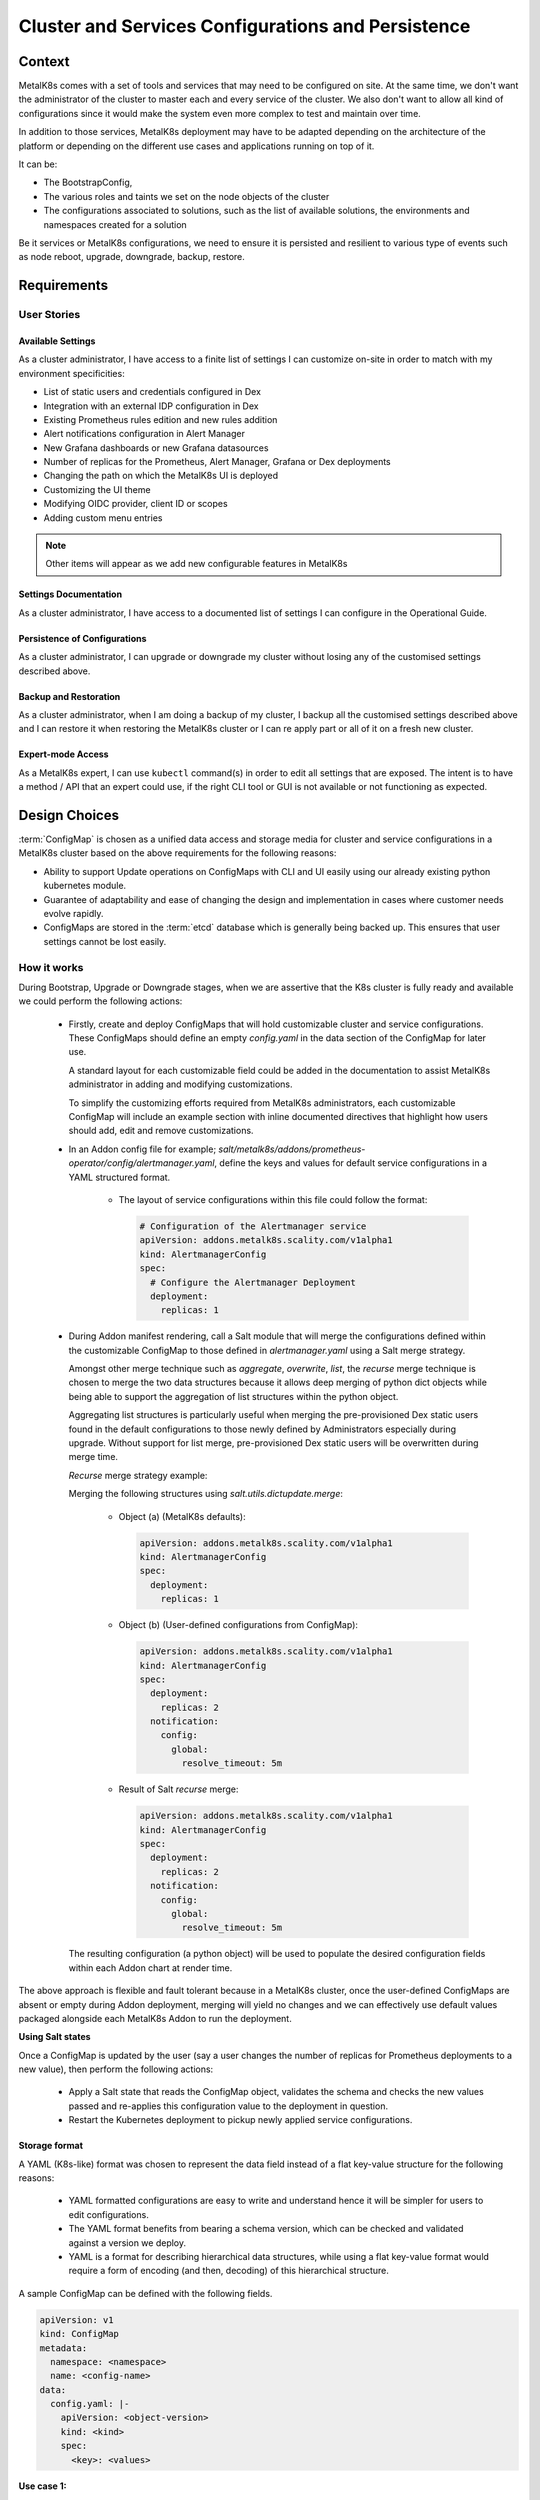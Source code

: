 Cluster and Services Configurations and Persistence
===================================================

Context
-------

MetalK8s comes with a set of tools and services that may need to be configured
on site. At the same time, we don't want the administrator of the cluster to
master each and every service of the cluster. We also don't want to allow all
kind of configurations since it would make the system even more complex to test
and maintain over time.

In addition to those services, MetalK8s deployment may have to be adapted
depending on the architecture of the platform or depending on the different
use cases and applications running on top of it.

It can be:

- The BootstrapConfig,
- The various roles and taints we set on the node objects of the cluster
- The configurations associated to solutions, such as the list of available
  solutions, the environments and namespaces created for a solution

Be it services or MetalK8s configurations, we need to ensure it is persisted
and resilient to various type of events such as node reboot, upgrade,
downgrade, backup, restore.

.. _configurations-requirements:

Requirements
------------

User Stories
^^^^^^^^^^^^

Available Settings
~~~~~~~~~~~~~~~~~~
As a cluster administrator, I have access to a finite list of settings I can
customize on-site in order to match with my environment specificities:

- List of static users and credentials configured in Dex
- Integration with an external IDP configuration in Dex
- Existing Prometheus rules edition and new rules addition
- Alert notifications configuration in Alert Manager
- New Grafana dashboards or new Grafana datasources
- Number of replicas for the Prometheus, Alert Manager, Grafana or Dex
  deployments
- Changing the path on which the MetalK8s UI is deployed
- Customizing the UI theme
- Modifying OIDC provider, client ID or scopes
- Adding custom menu entries

.. note::

   Other items will appear as we add new configurable features in MetalK8s

Settings Documentation
~~~~~~~~~~~~~~~~~~~~~~
As a cluster administrator, I have access to a documented list of settings I
can configure in the Operational Guide.

Persistence of Configurations
~~~~~~~~~~~~~~~~~~~~~~~~~~~~~
As a cluster administrator, I can upgrade or downgrade my cluster without
losing any of the customised settings described above.

Backup and Restoration
~~~~~~~~~~~~~~~~~~~~~~
As a cluster administrator, when I am doing a backup of my cluster, I backup
all the customised settings described above and I can restore it when restoring
the MetalK8s cluster or I can re apply part or all of it on a fresh new
cluster.

Expert-mode Access
~~~~~~~~~~~~~~~~~~
As a MetalK8s expert, I can use ``kubectl`` command(s) in order to edit all
settings that are exposed. The intent is to have a method / API that an expert
could use, if the right CLI tool or GUI is not available or not functioning as
expected.

Design Choices
--------------

:term:`ConfigMap` is chosen as a unified data access and storage media for
cluster and service configurations in a MetalK8s cluster based on the above
requirements for the following reasons:

* Ability to support Update operations on ConfigMaps with CLI and UI easily
  using our already existing python kubernetes module.
* Guarantee of adaptability and ease of changing the design and implementation
  in cases where customer needs evolve rapidly.
* ConfigMaps are stored in the :term:`etcd` database which is generally being
  backed up. This ensures that user settings cannot be lost easily.

How it works
^^^^^^^^^^^^

During Bootstrap, Upgrade or Downgrade stages, when we are assertive that
the K8s cluster is fully ready and available we could perform the following
actions:

  - Firstly, create and deploy ConfigMaps that will hold customizable cluster
    and service configurations.
    These ConfigMaps should define an empty `config.yaml` in the data section
    of the ConfigMap for later use.

    A standard layout for each customizable field could be added in the
    documentation to assist MetalK8s administrator in adding and modifying
    customizations.

    To simplify the customizing efforts required from MetalK8s administrators,
    each customizable ConfigMap will include an example section with inline
    documented directives that highlight how users should add, edit and remove
    customizations.

  - In an Addon config file for example;
    `salt/metalk8s/addons/prometheus-operator/config/alertmanager.yaml`, define
    the keys and values for default service configurations in a YAML structured
    format.

      - The layout of service configurations within this file could follow the
        format:

        .. code-block:: yaml

            # Configuration of the Alertmanager service
            apiVersion: addons.metalk8s.scality.com/v1alpha1
            kind: AlertmanagerConfig
            spec:
              # Configure the Alertmanager Deployment
              deployment:
                replicas: 1

  - During Addon manifest rendering, call a Salt module that will merge
    the configurations defined within the customizable ConfigMap to those
    defined in `alertmanager.yaml` using a Salt merge strategy.

    Amongst other merge technique such as `aggregate`, `overwrite`, `list`, the
    `recurse` merge technique is chosen to merge the two data structures
    because it allows deep merging of python dict objects while
    being able to support the aggregation of list structures within the python
    object.

    Aggregating list structures is particularly useful when merging the
    pre-provisioned Dex static users found in the default configurations to
    those newly defined by Administrators especially during upgrade. Without
    support for list merge, pre-provisioned Dex static users will be
    overwritten during merge time.

    `Recurse` merge strategy example:

    Merging the following structures using `salt.utils.dictupdate.merge`:

      - Object (a) (MetalK8s defaults):

        .. code-block:: yaml

          apiVersion: addons.metalk8s.scality.com/v1alpha1
          kind: AlertmanagerConfig
          spec:
            deployment:
              replicas: 1

      - Object (b) (User-defined configurations from ConfigMap):

        .. code-block:: yaml

          apiVersion: addons.metalk8s.scality.com/v1alpha1
          kind: AlertmanagerConfig
          spec:
            deployment:
              replicas: 2
            notification:
              config:
                global:
                  resolve_timeout: 5m

      - Result of Salt `recurse` merge:

        .. code-block:: yaml

          apiVersion: addons.metalk8s.scality.com/v1alpha1
          kind: AlertmanagerConfig
          spec:
            deployment:
              replicas: 2
            notification:
              config:
                global:
                  resolve_timeout: 5m

    The resulting configuration (a python object) will be used to populate
    the desired configuration fields within each Addon chart at render time.

The above approach is flexible and fault tolerant because in a MetalK8s
cluster, once the user-defined ConfigMaps are absent or empty during Addon
deployment, merging will yield no changes and we can effectively use default
values packaged alongside each MetalK8s Addon to run the deployment.

**Using Salt states**

Once a ConfigMap is updated by the user (say a user changes the number of
replicas for Prometheus deployments to a new value), then perform the
following actions:

  - Apply a Salt state that reads the ConfigMap object, validates the schema
    and checks the new values passed and re-applies this configuration value to
    the deployment in question.
  - Restart the Kubernetes deployment to pickup newly applied service
    configurations.

Storage format
~~~~~~~~~~~~~~

A YAML (K8s-like) format was chosen to represent the data field instead of a
flat key-value structure for the following reasons:

 - YAML formatted configurations are easy to write and understand hence it will
   be simpler for users to edit configurations.
 - The YAML format benefits from bearing a schema version, which can be checked
   and validated against a version we deploy.
 - YAML is a format for describing hierarchical data structures, while using a
   flat key-value format would require a form of encoding (and then, decoding)
   of this hierarchical structure.

A sample ConfigMap can be defined with the following fields.

.. code-block:: yaml

    apiVersion: v1
    kind: ConfigMap
    metadata:
      namespace: <namespace>
      name: <config-name>
    data:
      config.yaml: |-
        apiVersion: <object-version>
        kind: <kind>
        spec:
          <key>: <values>

**Use case 1:**

Configure and store the number of replicas for service specific Deployments
found in the `metalk8s-monitoring` namespace using the ConfigMap format.

.. code-block:: yaml

    apiVersion: v1
    kind: ConfigMap
    metadata:
      namespace: metalk8s-monitoring
      name: metalk8s-grafana-config
    data:
      config.yaml: |-
        apiVersion: metalk8s.scality.com/v1alpha1
        kind: GrafanaConfig
        spec:
          deployment:
            replicas: 2

Non-goals
~~~~~~~~~

This section contains requirements stated above which the current design choice
does not cater for and will be addressed later:

- Persisting newly added Grafana dashboards or new Grafana datasources
  especially for modifications added via the Grafana UI cannot be stored in
  ConfigMaps and hence will be catered for later.

- As stated in the requirements, adding and editing Prometheus alert rules
  is also not covered by the chosen design choice and will need to be addressed
  differently. Even if we could use ConfigMaps for Prometheus rules, we prefer
  relying on the Prometheus Operator and it's CRD (PrometheusRule).

Rejected design choices
~~~~~~~~~~~~~~~~~~~~~~~

Consul KV vs ConfigMap
~~~~~~~~~~~~~~~~~~~~~~

This approach offers a full fledge KV store with a /kv endpoint which allows
CRUD operations on all KV data stored in it.
Consul KV also allows access to past versions of objects and has an optimistic
concurrency when manipulating multiple objects.

Note that, Consul KV store was rejected because managing operations such as
performing full backups, system restores for a full fledged KV system
requires time and much more efforts than the ConfigMap approach.

Operator (Custom Controller) vs Salt
~~~~~~~~~~~~~~~~~~~~~~~~~~~~~~~~~~~~

Operators are useful in that, they provide self-healing functionalities on a
reactive basis. When a user changes a given configuration, it is easy to
reconcile and apply these changes to the in-cluster objects.

The Operator approach was rejected because it is much more complex, requires
much more effort to realize and there is no real need for applying changes
using this method because configuration changes are not frequent
(for a typical MetalK8s admin, changing the number of replicas for a given
deployment could happen once in 3 months or less) as such, having an operator
watch for object changes is not significant and not very useful at this point
in time.

In the Salt approach, Salt Formulas are designed to be idempotent ensuring that
service configuration changes can be applied each time a new configuration is
introduced.

Implementation Details
----------------------

Iteration 1
^^^^^^^^^^^

- Define and deploy new ConfigMap stores that will hold cluster and service
  configurations as listed in the requirements. For each ConfigMap, define its
  schema, its default values, and how it impacts the configured services
- Template and render Deployment and Pod manifests that will make use of
  this persisted cluster and service configurations
- Document how to change cluster and service configurations using kubectl
- Document the entire list of configurations which can be changed by the user

Iteration 2
^^^^^^^^^^^

- Provide a CLI tool for changing any of the cluster and service
  configurations:

    - Count of replicas for chosen Deployments (Prometheus)
    - Updating a Dex authentication connector (OpenLDAP, AD and
      staticUser store)
    - Updating the Alertmanager notification configuration

- Provide a UI interface for adding, updating and deleting service specific
  configurations for example Dex-LDAP connector integration.
- Provide a UI interface for listing MetalK8s available/supported Dex
  authentication Connectors
- Provide a UI interface for enabling or disabling Dex authentication
  connectors (LDAP, Active Directory, StaticUser store)
- Add a UI interface for listing Alertmanager notification systems MetalK8s
  will support (Slack, email)
- Provide a UI interface for adding, modifying and deleting Alertmanager
  configurations from the listing above

Documentation
-------------

In the Operational Guide:

* Document how to customize or change any given service settings using the CLI
  tool
* Document how to customize or change any given service settings using the UI
  interface
* Document the list of service settings which can be configured by the user

* Document the default service configurations files which are deployed along
  side MetalK8s addons

Test Plan
---------

- Add test that ensures that update operations on user configurations are
  propagated down to the various services

- Add test that ensures that after a MetalK8s upgrade, we do not lose previous
  customizations.

- Other corner cases that require testing to reduce error prone setups include:

   - Checking for invalid values in a user defined configuration (e.g setting
     the number of replicas to a string ("two"))
   - Checking for invalid formats in a user configuration

- Add tests to ensure we could merge a service configuration at render time
  while keeping user-defined modifications intact
